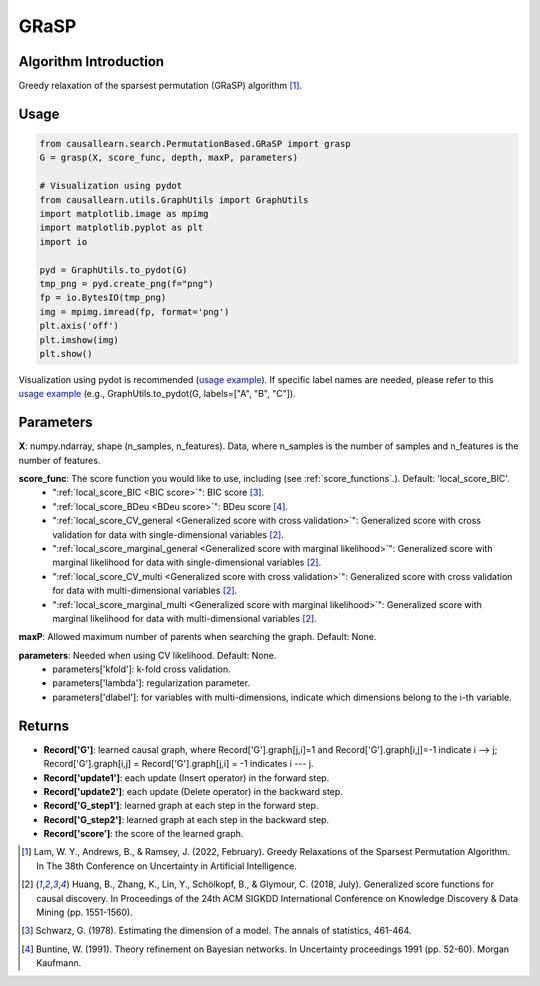 .. _GRaSP:

GRaSP
==============================================

Algorithm Introduction
--------------------------------------

Greedy relaxation of the sparsest permutation (GRaSP) algorithm [1]_.


Usage
----------------------------
.. code-block:: python

    from causallearn.search.PermutationBased.GRaSP import grasp
    G = grasp(X, score_func, depth, maxP, parameters)

    # Visualization using pydot
    from causallearn.utils.GraphUtils import GraphUtils
    import matplotlib.image as mpimg
    import matplotlib.pyplot as plt
    import io

    pyd = GraphUtils.to_pydot(G)
    tmp_png = pyd.create_png(f="png")
    fp = io.BytesIO(tmp_png)
    img = mpimg.imread(fp, format='png')
    plt.axis('off')
    plt.imshow(img)
    plt.show()

Visualization using pydot is recommended (`usage example <https://github.com/cmu-phil/causal-learn/blob/main/tests/TestGRaSP.py>`_). If specific label names are needed, please refer to this `usage example <https://github.com/cmu-phil/causal-learn/blob/e4e73f8b58510a3cd5a9125ba50c0ac62a425ef3/tests/TestGraphVisualization.py#L106>`_ (e.g., GraphUtils.to_pydot(G, labels=["A", "B", "C"]).

Parameters
-------------------
**X**: numpy.ndarray, shape (n_samples, n_features). Data, where n_samples is the number of samples
and n_features is the number of features.

**score_func**: The score function you would like to use, including (see :ref:`score_functions`.). Default: 'local_score_BIC'.
              - ":ref:`local_score_BIC <BIC score>`": BIC score [3]_.
              - ":ref:`local_score_BDeu <BDeu score>`": BDeu score [4]_.
              - ":ref:`local_score_CV_general <Generalized score with cross validation>`": Generalized score with cross validation for data with single-dimensional variables [2]_.
              - ":ref:`local_score_marginal_general <Generalized score with marginal likelihood>`": Generalized score with marginal likelihood for data with single-dimensional variables [2]_.
              - ":ref:`local_score_CV_multi <Generalized score with cross validation>`": Generalized score with cross validation for data with multi-dimensional variables [2]_.
              - ":ref:`local_score_marginal_multi <Generalized score with marginal likelihood>`": Generalized score with marginal likelihood for data with multi-dimensional variables [2]_.

**maxP**: Allowed maximum number of parents when searching the graph. Default: None.

**parameters**: Needed when using CV likelihood. Default: None.
              - parameters['kfold']: k-fold cross validation.
              - parameters['lambda']: regularization parameter.
              - parameters['dlabel']: for variables with multi-dimensions, indicate which dimensions belong to the i-th variable.



Returns
-------------------
- **Record['G']**: learned causal graph, where Record['G'].graph[j,i]=1 and Record['G'].graph[i,j]=-1 indicate i --> j; Record['G'].graph[i,j] = Record['G'].graph[j,i] = -1 indicates i --- j.

- **Record['update1']**: each update (Insert operator) in the forward step.

- **Record['update2']**: each update (Delete operator) in the backward step.

- **Record['G_step1']**: learned graph at each step in the forward step.

- **Record['G_step2']**: learned graph at each step in the backward step.

- **Record['score']**: the score of the learned graph.

.. [1] Lam, W. Y., Andrews, B., & Ramsey, J. (2022, February). Greedy Relaxations of the Sparsest Permutation Algorithm. In The 38th Conference on Uncertainty in Artificial Intelligence.
.. [2] Huang, B., Zhang, K., Lin, Y., Schölkopf, B., & Glymour, C. (2018, July). Generalized score functions for causal discovery. In Proceedings of the 24th ACM SIGKDD International Conference on Knowledge Discovery & Data Mining (pp. 1551-1560).
.. [3] Schwarz, G. (1978). Estimating the dimension of a model. The annals of statistics, 461-464.
.. [4] Buntine, W. (1991). Theory refinement on Bayesian networks. In Uncertainty proceedings 1991 (pp. 52-60). Morgan Kaufmann.
